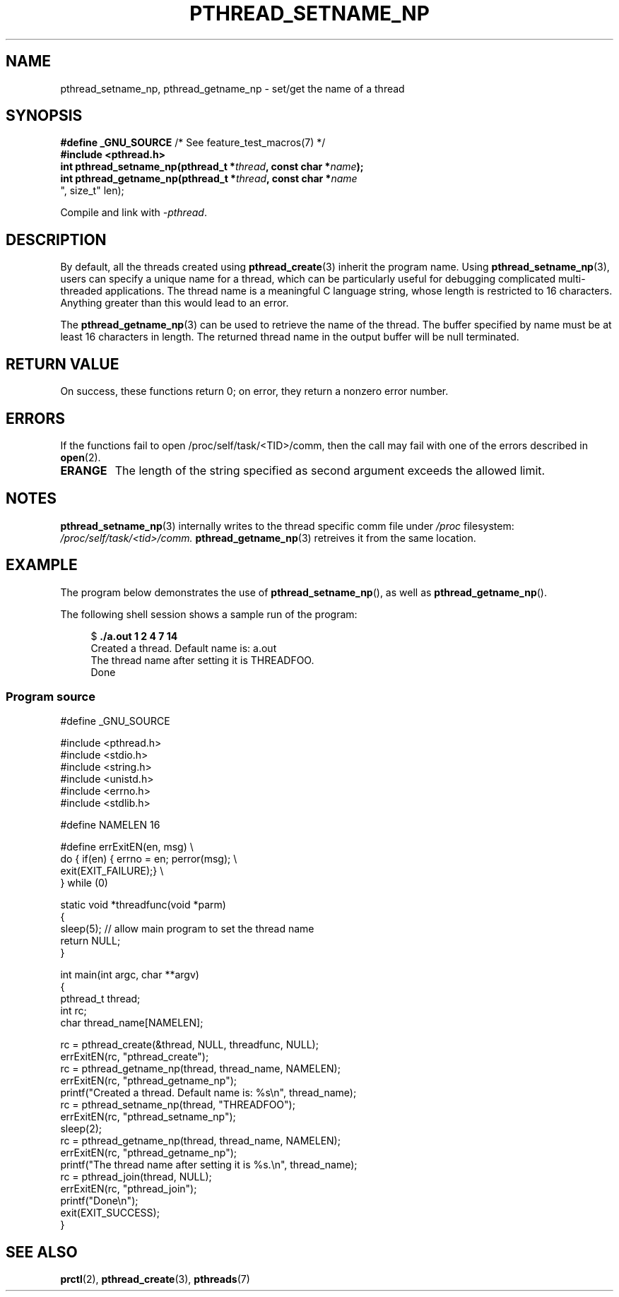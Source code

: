 .\" Copyright (C) 2012 Chandan Apsangi <chandan.jc@gmail.com>
.\"
.\" Permission is granted to make and distribute verbatim copies of this
.\" manual provided the copyright notice and this permission notice are
.\" preserved on all copies.
.\"
.\" Permission is granted to copy and distribute modified versions of this
.\" manual under the conditions for verbatim copying, provided that the
.\" entire resulting derived work is distributed under the terms of a
.\" permission notice identical to this one.
.\"
.\" Since the Linux kernel and libraries are constantly changing, this
.\" manual page may be incorrect or out-of-date.  The author(s) assume no
.\" responsibility for errors or omissions, or for damages resulting from
.\" the use of the information contained herein.  The author(s) may not
.\" have taken the same level of care in the production of this manual,
.\" which is licensed free of charge, as they might when working
.\" professionally.
.\"
.\" Formatted or processed versions of this manual, if unaccompanied by
.\" the source, must acknowledge the copyright and authors of this work.
.\"
.TH PTHREAD_SETNAME_NP 3 2012-10-24 "Linux" "Linux Programmer's Manual"
.SH NAME
pthread_setname_np, pthread_getname_np \- set/get the name of a thread
.SH SYNOPSIS
.nf
.BR "#define _GNU_SOURCE" "             /* See feature_test_macros(7) */"
.B #include <pthread.h>
.BI "int pthread_setname_np(pthread_t *" thread ", const char *" name ");
.BI "int pthread_getname_np(pthread_t *" thread ", const char *" name
", size_t" len);
.fi
.sp
Compile and link with \fI\-pthread\fP.
.SH DESCRIPTION
By default, all the threads created using
.BR pthread_create (3)
inherit the program name.
Using
.BR pthread_setname_np (3),
users can specify a unique name for a thread,
which can be particularly useful for debugging complicated
multi-threaded applications.
The thread name is a meaningful C language string, whose length is
restricted to 16 characters.
Anything greater than this would lead to an error.

The
.BR pthread_getname_np (3)
can be used to retrieve the name of the thread.
The buffer specified by name must be at least 16 characters in length.
The returned thread name in the output buffer will be null terminated.
.SH RETURN VALUE
On success, these functions return 0;
on error, they return a nonzero error number.
.SH ERRORS
If the functions fail to open /proc/self/task/<TID>/comm, then the
call may fail with one of
the errors described in
.BR open (2).
.TP
.B ERANGE
The length of the string specified as second argument exceeds the allowed limit.

.SH NOTES
.BR pthread_setname_np (3)
internally writes to the thread specific comm file under
.IR /proc
filesystem:
.IR /proc/self/task/<tid>/comm.
.BR pthread_getname_np (3)
retreives it from the same location.

.SH EXAMPLE
.PP
The program below demonstrates the use of
.BR pthread_setname_np (),
as well as
.BR pthread_getname_np ().

The following shell session shows a sample run of the program:
.in +4n
.nf

.RB "$" " ./a.out 1 2 4 7 14"
Created a thread. Default name is: a.out
The thread name after setting it is THREADFOO.
Done
.fi
.in

.SS Program source
\&
.nf
#define _GNU_SOURCE

#include <pthread.h>
#include <stdio.h>
#include <string.h>
#include <unistd.h>
#include <errno.h>
#include <stdlib.h>

#define NAMELEN 16

#define errExitEN(en, msg) \\
        do { if(en) { errno = en; perror(msg); \\
                exit(EXIT_FAILURE);} \\
        } while (0)

static void *threadfunc(void *parm)
{
    sleep(5);                   // allow main program to set the thread name
    return NULL;
}

int main(int argc, char **argv)
{
    pthread_t thread;
    int rc;
    char thread_name[NAMELEN];

    rc = pthread_create(&thread, NULL, threadfunc, NULL);
    errExitEN(rc, "pthread_create");
    rc = pthread_getname_np(thread, thread_name, NAMELEN);
    errExitEN(rc, "pthread_getname_np");
    printf("Created a thread. Default name is: %s\\n", thread_name);
    rc = pthread_setname_np(thread, "THREADFOO");
    errExitEN(rc, "pthread_setname_np");
    sleep(2);
    rc = pthread_getname_np(thread, thread_name, NAMELEN);
    errExitEN(rc, "pthread_getname_np");
    printf("The thread name after setting it is %s.\\n", thread_name);
    rc = pthread_join(thread, NULL);
    errExitEN(rc, "pthread_join");
    printf("Done\\n");
    exit(EXIT_SUCCESS);
}
.fi
.SH SEE ALSO
.ad l
.nh
.BR prctl (2),
.BR pthread_create (3),
.BR pthreads (7)
